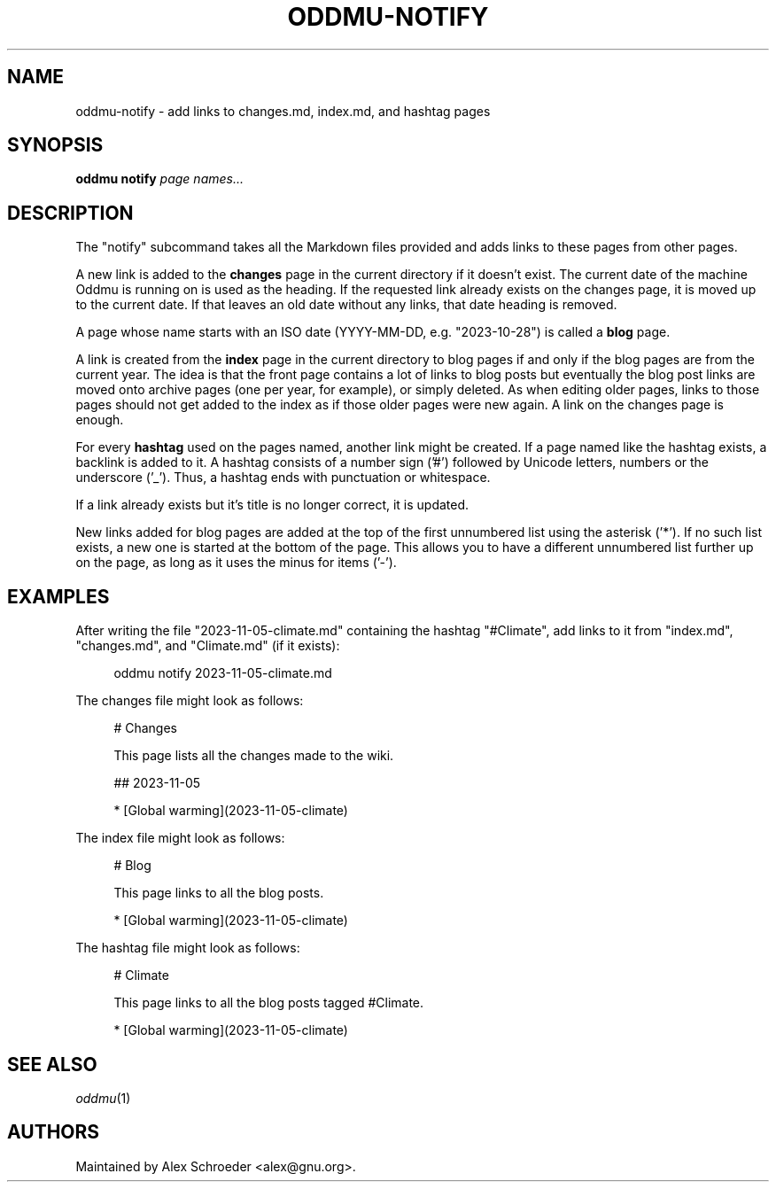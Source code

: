 .\" Generated by scdoc 1.11.3
.\" Complete documentation for this program is not available as a GNU info page
.ie \n(.g .ds Aq \(aq
.el       .ds Aq '
.nh
.ad l
.\" Begin generated content:
.TH "ODDMU-NOTIFY" "1" "2025-04-05"
.PP
.SH NAME
.PP
oddmu-notify - add links to changes.\&md, index.\&md, and hashtag pages
.PP
.SH SYNOPSIS
.PP
\fBoddmu notify\fR \fIpage names.\&.\&.\&\fR 
.PP
.SH DESCRIPTION
.PP
The "notify" subcommand takes all the Markdown files provided and adds links to
these pages from other pages.\&
.PP
A new link is added to the \fBchanges\fR page in the current directory if it doesn'\&t
exist.\& The current date of the machine Oddmu is running on is used as the
heading.\& If the requested link already exists on the changes page, it is moved
up to the current date.\& If that leaves an old date without any links, that date
heading is removed.\&
.PP
A page whose name starts with an ISO date (YYYY-MM-DD, e.\&g.\& "2023-10-28") is
called a \fBblog\fR page.\&
.PP
A link is created from the \fBindex\fR page in the current directory to blog pages
if and only if the blog pages are from the current year.\& The idea is that the
front page contains a lot of links to blog posts but eventually the blog post
links are moved onto archive pages (one per year, for example), or simply
deleted.\& As when editing older pages, links to those pages should not get added
to the index as if those older pages were new again.\& A link on the changes page
is enough.\&
.PP
For every \fBhashtag\fR used on the pages named, another link might be created.\& If a
page named like the hashtag exists, a backlink is added to it.\& A hashtag
consists of a number sign ('\&#'\&) followed by Unicode letters, numbers or the
underscore ('\&_'\&).\& Thus, a hashtag ends with punctuation or whitespace.\&
.PP
If a link already exists but it'\&s title is no longer correct, it is updated.\&
.PP
New links added for blog pages are added at the top of the first unnumbered list
using the asterisk ('\&*'\&).\& If no such list exists, a new one is started at the
bottom of the page.\& This allows you to have a different unnumbered list further
up on the page, as long as it uses the minus for items ('\&-'\&).\&
.PP
.SH EXAMPLES
.PP
After writing the file "2023-11-05-climate.\&md" containing the hashtag
"#Climate", add links to it from "index.\&md", "changes.\&md", and "Climate.\&md" (if
it exists):
.PP
.nf
.RS 4
oddmu notify 2023-11-05-climate\&.md
.fi
.RE
.PP
The changes file might look as follows:
.PP
.nf
.RS 4
# Changes

This page lists all the changes made to the wiki\&.

## 2023-11-05

* [Global warming](2023-11-05-climate)
.fi
.RE
.PP
The index file might look as follows:
.PP
.nf
.RS 4
# Blog

This page links to all the blog posts\&.

* [Global warming](2023-11-05-climate)
.fi
.RE
.PP
The hashtag file might look as follows:
.PP
.nf
.RS 4
# Climate

This page links to all the blog posts tagged #Climate\&.

* [Global warming](2023-11-05-climate)
.fi
.RE
.PP
.SH SEE ALSO
.PP
\fIoddmu\fR(1)
.PP
.SH AUTHORS
.PP
Maintained by Alex Schroeder <alex@gnu.\&org>.\&
